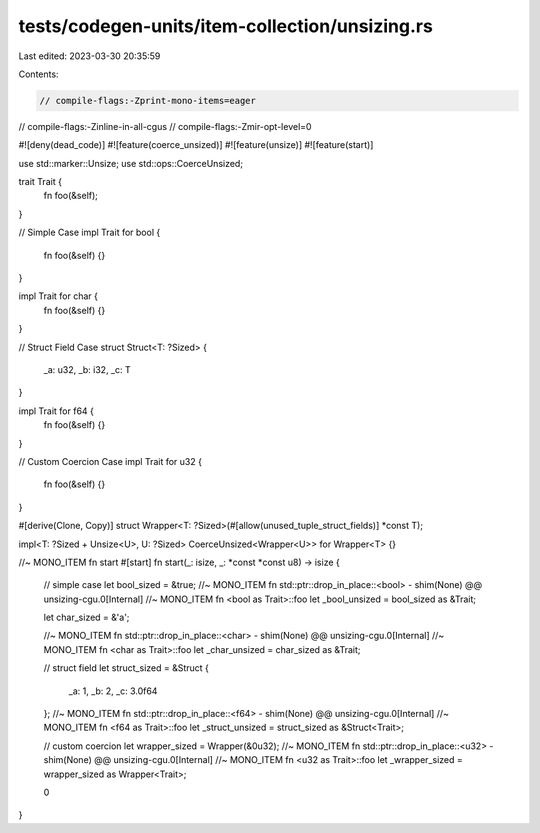 tests/codegen-units/item-collection/unsizing.rs
===============================================

Last edited: 2023-03-30 20:35:59

Contents:

.. code-block:: rs

    // compile-flags:-Zprint-mono-items=eager
// compile-flags:-Zinline-in-all-cgus
// compile-flags:-Zmir-opt-level=0

#![deny(dead_code)]
#![feature(coerce_unsized)]
#![feature(unsize)]
#![feature(start)]

use std::marker::Unsize;
use std::ops::CoerceUnsized;

trait Trait {
    fn foo(&self);
}

// Simple Case
impl Trait for bool {
    fn foo(&self) {}
}

impl Trait for char {
    fn foo(&self) {}
}

// Struct Field Case
struct Struct<T: ?Sized> {
    _a: u32,
    _b: i32,
    _c: T
}

impl Trait for f64 {
    fn foo(&self) {}
}

// Custom Coercion Case
impl Trait for u32 {
    fn foo(&self) {}
}

#[derive(Clone, Copy)]
struct Wrapper<T: ?Sized>(#[allow(unused_tuple_struct_fields)] *const T);

impl<T: ?Sized + Unsize<U>, U: ?Sized> CoerceUnsized<Wrapper<U>> for Wrapper<T> {}

//~ MONO_ITEM fn start
#[start]
fn start(_: isize, _: *const *const u8) -> isize {
    // simple case
    let bool_sized = &true;
    //~ MONO_ITEM fn std::ptr::drop_in_place::<bool> - shim(None) @@ unsizing-cgu.0[Internal]
    //~ MONO_ITEM fn <bool as Trait>::foo
    let _bool_unsized = bool_sized as &Trait;

    let char_sized = &'a';

    //~ MONO_ITEM fn std::ptr::drop_in_place::<char> - shim(None) @@ unsizing-cgu.0[Internal]
    //~ MONO_ITEM fn <char as Trait>::foo
    let _char_unsized = char_sized as &Trait;

    // struct field
    let struct_sized = &Struct {
        _a: 1,
        _b: 2,
        _c: 3.0f64
    };
    //~ MONO_ITEM fn std::ptr::drop_in_place::<f64> - shim(None) @@ unsizing-cgu.0[Internal]
    //~ MONO_ITEM fn <f64 as Trait>::foo
    let _struct_unsized = struct_sized as &Struct<Trait>;

    // custom coercion
    let wrapper_sized = Wrapper(&0u32);
    //~ MONO_ITEM fn std::ptr::drop_in_place::<u32> - shim(None) @@ unsizing-cgu.0[Internal]
    //~ MONO_ITEM fn <u32 as Trait>::foo
    let _wrapper_sized = wrapper_sized as Wrapper<Trait>;

    0
}


